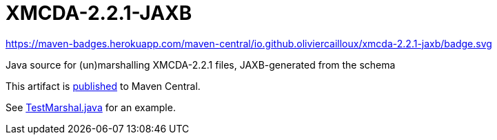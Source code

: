 = XMCDA-2.2.1-JAXB

https://maven-badges.herokuapp.com/maven-central/io.github.oliviercailloux/xmcda-2.2.1-jaxb/badge.svg

Java source for (un)marshalling XMCDA-2.2.1 files, JAXB-generated from the schema

This artifact is http://search.maven.org/#search|ga|1|g%3A%22io.github.oliviercailloux%22%20a%3A%22xmcda-2.2.1-jaxb%22[published] to Maven Central.

See https://github.com/oliviercailloux/XMCDA-2.2.1-JAXB/blob/master/src/test/java/io/github/oliviercailloux/xmcda_2_2_1_jaxb/marshal/TestMarshal.java[TestMarshal.java] for an example.
